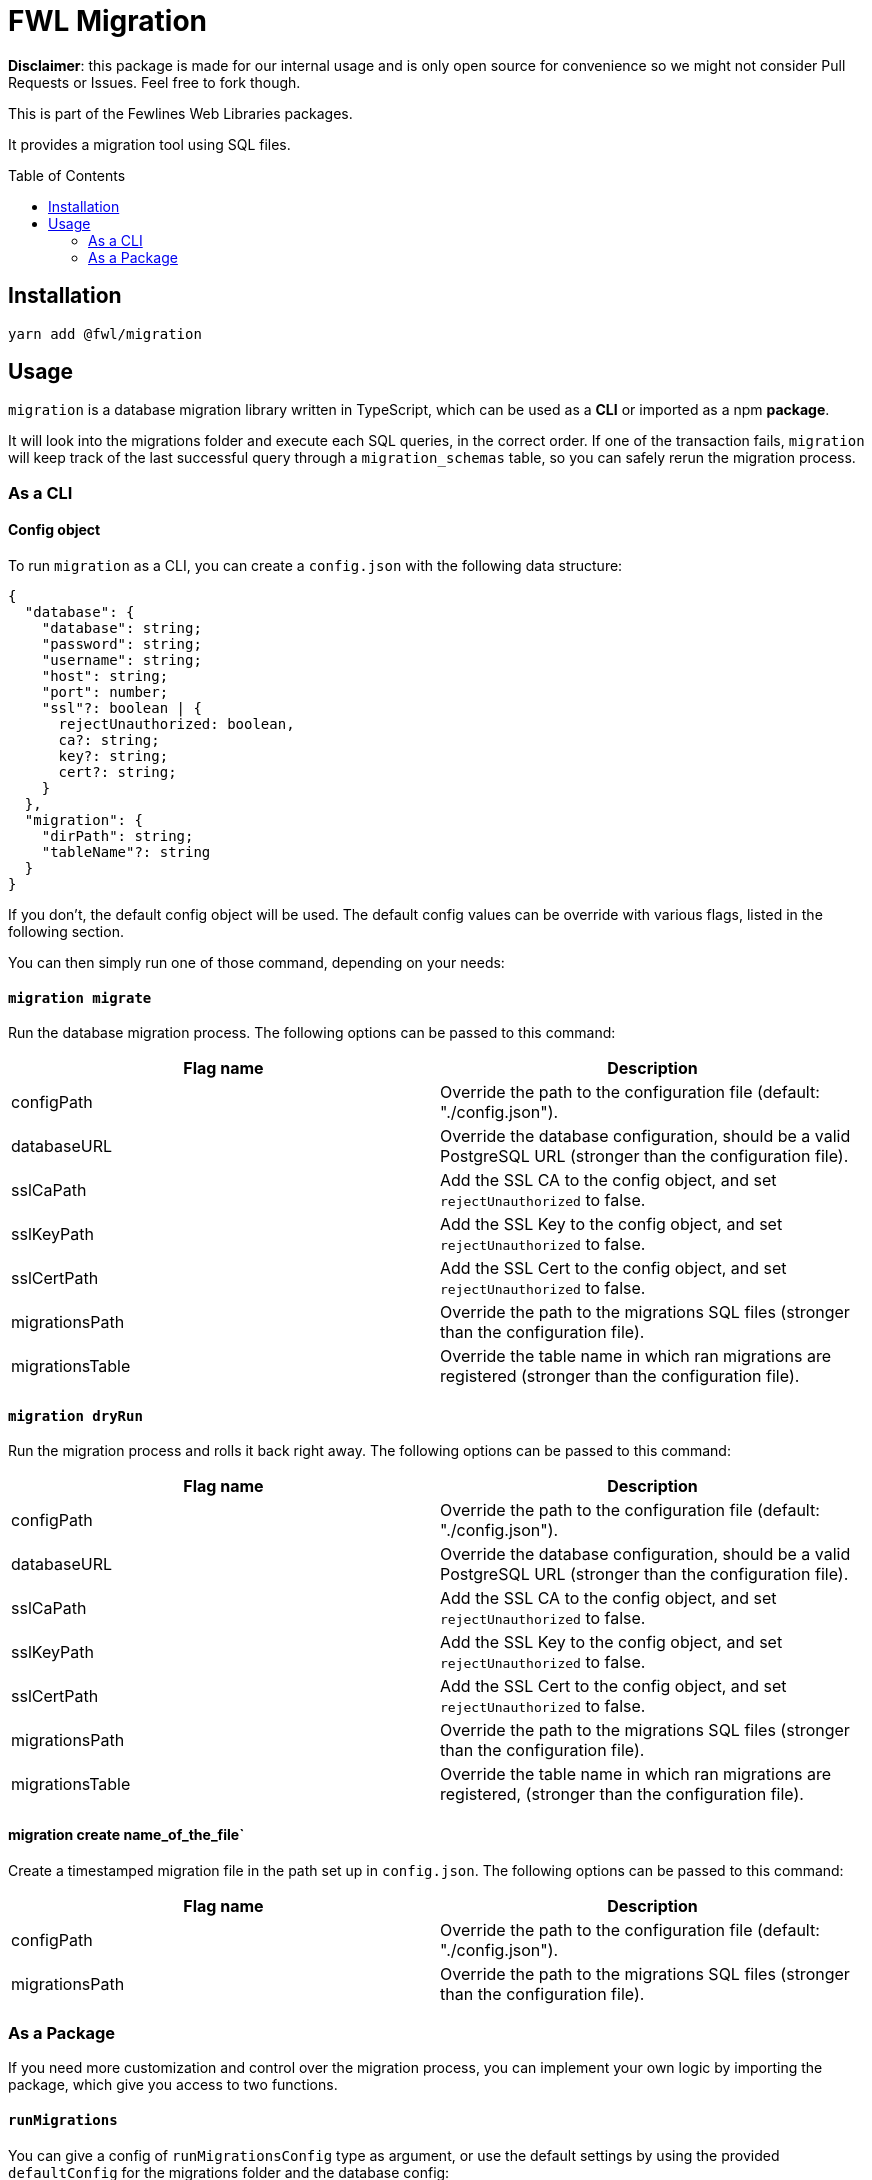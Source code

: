 = FWL Migration
:toc: preamble

**Disclaimer**: this package is made for our internal usage and is only open source for convenience so we might not consider Pull Requests or Issues. Feel free to fork though.

This is part of the Fewlines Web Libraries packages.

It provides a migration tool using SQL files.

== Installation

[source, shell]
----
yarn add @fwl/migration
----

== Usage

`migration` is a database migration library written in TypeScript, which can be used as a **CLI** or imported as a npm **package**.

It will look into the migrations folder and execute each SQL queries, in the correct order. If one of the transaction fails, `migration` will keep track of the last successful query through a `migration_schemas` table, so you can safely rerun the migration process.

=== As a CLI

==== Config object

To run `migration` as a CLI, you can create a `config.json` with the following data structure:

[source, typescript]
----
{
  "database": {
    "database": string;
    "password": string;
    "username": string;
    "host": string;
    "port": number;
    "ssl"?: boolean | {
      rejectUnauthorized: boolean,
      ca?: string;
      key?: string;
      cert?: string;
    }
  },
  "migration": {
    "dirPath": string;
    "tableName"?: string
  }
}
----

If you don't, the default config object will be used. The default config values can be override with various flags, listed in the following section.

You can then simply run one of those command, depending on your needs:

==== `migration migrate`

Run the database migration process. The following options can be passed to this command:

|===
| Flag name | Description

| configPath
| Override the path to the configuration file (default: "./config.json").

| databaseURL
| Override the database configuration, should be a valid PostgreSQL URL (stronger than the configuration file).

| sslCaPath
| Add the SSL CA to the config object, and set `rejectUnauthorized` to false.

| sslKeyPath
| Add the SSL Key to the config object, and set `rejectUnauthorized` to false.

| sslCertPath
| Add the SSL Cert to the config object, and set `rejectUnauthorized` to false.

| migrationsPath
| Override the path to the migrations SQL files (stronger than the configuration file).

| migrationsTable
| Override the table name in which ran migrations are registered (stronger than the configuration file).
|===

==== `migration dryRun`

Run the migration process and rolls it back right away. The following options can be passed to this command:

|===
| Flag name | Description

| configPath
| Override the path to the configuration file (default: "./config.json").

| databaseURL
| Override the database configuration, should be a valid PostgreSQL URL (stronger than the configuration file).

| sslCaPath
| Add the SSL CA to the config object, and set `rejectUnauthorized` to false.

| sslKeyPath
| Add the SSL Key to the config object, and set `rejectUnauthorized` to false.

| sslCertPath
| Add the SSL Cert to the config object, and set `rejectUnauthorized` to false.

| migrationsPath
| Override the path to the migrations SQL files (stronger than the configuration file).

| migrationsTable
| Override the table name in which ran migrations are registered, (stronger than the configuration file).
|===

==== migration create name_of_the_file`

Create a timestamped migration file in the path set up in `config.json`. The following options can be passed to this command:

|===
| Flag name | Description

| configPath
| Override the path to the configuration file (default: "./config.json").

| migrationsPath
| Override the path to the migrations SQL files (stronger than the configuration file).
|===

=== As a Package

If you need more customization and control over the migration process, you can implement your own logic by importing the package, which give you access to two functions.

==== `runMigrations`

You can give a config of `runMigrationsConfig` type as argument, or use the default settings by using the provided `defaultConfig` for the migrations folder and the database config:

[source, typescript]
----
import * as migration from "@fwl/migration";
import { defaultConfig as databaseDefaultConfig } from "@fwl/database";

migration.runMigrations({
  database: databaseDefaultConfig,
  migration: migration.defaultConfig,
});
----

==== `createMigrationFile`

The `createMigrationFile` takes the name of the file as an argument:

[source, typescript]
----
import * as migration from "@fwl/migration";

migration.createMigrationFile("name_of_the_file");
----

You can also use it through a custom npm script, and use the corresponding `process.argv` value as arguments.

[source, typescript]
----
import * as migration from "@fwl/migration";
import path from "path";

function createMigrationFile(): void {
  const [, , ...args] = process.argv;
  const dirPath = path.resolve("path/");

  if (args.length > 0) {
    if (args.length === 1) {
      migration.createMigrationFile(args[0], dirPath);
    } else {
      throw new Error("Provide only one file name at a time.");
    }
  } else {
    throw new Error("Provide the name_of_the_file.");
  }
}

createMigrationFile();
----
